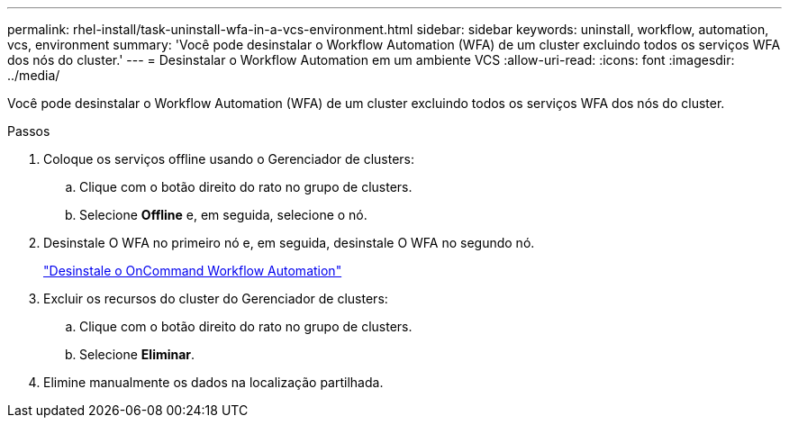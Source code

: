 ---
permalink: rhel-install/task-uninstall-wfa-in-a-vcs-environment.html 
sidebar: sidebar 
keywords: uninstall, workflow, automation, vcs, environment 
summary: 'Você pode desinstalar o Workflow Automation (WFA) de um cluster excluindo todos os serviços WFA dos nós do cluster.' 
---
= Desinstalar o Workflow Automation em um ambiente VCS
:allow-uri-read: 
:icons: font
:imagesdir: ../media/


[role="lead"]
Você pode desinstalar o Workflow Automation (WFA) de um cluster excluindo todos os serviços WFA dos nós do cluster.

.Passos
. Coloque os serviços offline usando o Gerenciador de clusters:
+
.. Clique com o botão direito do rato no grupo de clusters.
.. Selecione *Offline* e, em seguida, selecione o nó.


. Desinstale O WFA no primeiro nó e, em seguida, desinstale O WFA no segundo nó.
+
link:task-uninstall-oncommand-workflow-automation-linux.html["Desinstale o OnCommand Workflow Automation"]

. Excluir os recursos do cluster do Gerenciador de clusters:
+
.. Clique com o botão direito do rato no grupo de clusters.
.. Selecione *Eliminar*.


. Elimine manualmente os dados na localização partilhada.

